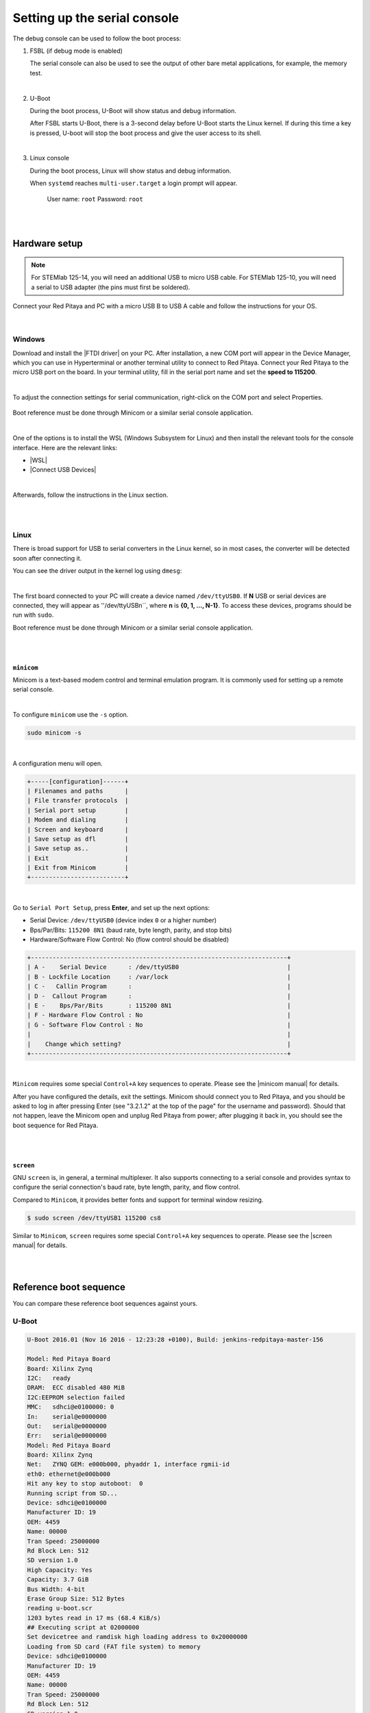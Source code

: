 .. _console:

###############################
Setting up the serial console
###############################

The debug console can be used to follow the boot process:

1. FSBL (if debug mode is enabled)

   The serial console can also be used to see the output 
   of other bare metal applications, for example, the memory test.

|

2. U-Boot

   During the boot process, U-Boot will show status and debug information.

   After FSBL starts U-Boot, there is a 3-second delay
   before U-Boot starts the Linux kernel.
   If during this time a key is pressed,
   U-boot will stop the boot process
   and give the user access to its shell.

|

3. Linux console

   During the boot process, Linux will show status and debug information.

   When ``systemd`` reaches ``multi-user.target`` a login prompt will appear.

      User name: ``root``
      Password: ``root``

|
|

Hardware setup
==============

.. note::

   For STEMlab 125-14, you will need an additional USB to micro USB cable.
   For STEMlab 125-10, you will need a serial to USB adapter (the pins must first be soldered).

.. figure:: console-connector.png

Connect your Red Pitaya and PC with a micro USB B to USB A cable and follow the instructions for your OS.

.. figure:: pitaya-USB-connection-300x164.png


|

Windows
--------

Download and install the |FTDI driver| on your PC. After installation, a new COM port will appear in the Device Manager, which you can use in Hyperterminal or another terminal utility to connect to Red Pitaya. Connect your Red Pitaya to the micro USB port on the board. In your terminal utility, fill in the serial port name and set the **speed to 115200**.

.. |FTDI driver| raw:: html

   <a href="http://www.ftdichip.com/Drivers/VCP.htm" target="_blank">FTDI driver</a>

|

To adjust the connection settings for serial communication, right-click on the COM port and select Properties.

.. figure:: device_manager.png

.. figure:: Comm_port.png

Boot reference must be done through Minicom or a similar serial console application.

|

One of the options is to install the WSL (Windows Subsystem for Linux) and then install the relevant tools for the console interface.
Here are the relevant links:

* |WSL|
* |Connect USB Devices|

|

Afterwards, follow the instructions in the Linux section.

.. |WSL| raw:: html

   <a href="https://learn.microsoft.com/en-us/windows/wsl/install" target="_blank">Windows Subsystem for Linux</a>

.. |Connect USB Devices| raw:: html

   <a href="https://learn.microsoft.com/en-us/windows/wsl/connect-usb" target="_blank">Connect USB devices</a>

|
|

Linux
-----

There is broad support for USB to serial converters in the Linux kernel,
so in most cases, the converter will be detected soon after connecting it.

You can see the driver output in the kernel log using ``dmesg``:

.. code-block:: none
   :emphasize-lines: 11

   $ dmesg
   ...
   [95074.784075] usb 1-2.4.3: new full-speed USB device number 20 using ehci-pci
   [95074.885386] usb 1-2.4.3: New USB device found, idVendor=0403, idProduct=6015
   [95074.885399] usb 1-2.4.3: New USB device strings: Mfr=1, Product=2, SerialNumber=3
   [95074.885406] usb 1-2.4.3: Product: FT231X USB UART
   [95074.885411] usb 1-2.4.3: Manufacturer: FTDI
   [95074.885416] usb 1-2.4.3: SerialNumber: DN003P0Q
   [95074.890105] ftdi_sio 1-2.4.3:1.0: FTDI USB Serial Device converter detected
   [95074.890228] usb 1-2.4.3: Detected FT-X
   [95074.891157] usb 1-2.4.3: FTDI USB Serial Device converter now attached to ttyUSB0

|

The first board connected to your PC will create a device named ``/dev/ttyUSB0``. If **N** USB or serial devices are connected, they will appear as ''/dev/ttyUSBn``, where **n** is **{0, 1, ..., N-1}**. To access these devices, programs should be run with ``sudo``.

Boot reference must be done through Minicom or a similar serial console application.

|
|

``minicom``
~~~~~~~~~~~

Minicom is a text-based modem control and terminal emulation program. It is commonly used for setting up a remote serial console.

|

To configure ``minicom`` use the ``-s`` option.

.. code-block:: shell-session

   sudo minicom -s

|

A configuration menu will open.

.. code-block:: none

   +-----[configuration]------+
   | Filenames and paths      |
   | File transfer protocols  |
   | Serial port setup        |
   | Modem and dialing        |
   | Screen and keyboard      |
   | Save setup as dfl        |
   | Save setup as..          |
   | Exit                     |
   | Exit from Minicom        |
   +--------------------------+

|

Go to ``Serial Port Setup``, press **Enter**, and set up the next options:

* Serial Device: ``/dev/ttyUSB0`` (device index ``0`` or a higher number)
* Bps/Par/Bits: ``115200 8N1`` (baud rate, byte length, parity, and stop bits)
* Hardware/Software Flow Control: No (flow control should be disabled)

.. code-block:: none

   +-----------------------------------------------------------------------+
   | A -    Serial Device      : /dev/ttyUSB0                              |
   | B - Lockfile Location     : /var/lock                                 |
   | C -   Callin Program      :                                           |
   | D -  Callout Program      :                                           |
   | E -    Bps/Par/Bits       : 115200 8N1                                |
   | F - Hardware Flow Control : No                                        |
   | G - Software Flow Control : No                                        |
   |                                                                       |
   |    Change which setting?                                              |
   +-----------------------------------------------------------------------+

|

``Minicom`` requires some special ``Control+A`` key sequences to operate.
Please see the |minicom manual| for details.


.. |minicom manual| raw:: html

   <a href="https://linux.die.net/man/1/minicom" target="_blank">minicom manual</a>

After you have configured the details, exit the settings. Minicom should connect you to Red Pitaya, and you should be asked to log in after pressing Enter (see "3.2.1.2" at the top of the page" for the username and password). Should that not happen, leave the Minicom open and unplug Red Pitaya from power; after plugging it back in, you should see the boot sequence for Red Pitaya.

|
|

``screen``
~~~~~~~~~~

GNU ``screen`` is, in general, a terminal multiplexer. It also supports connecting to a serial console and provides syntax to configure the serial connection's baud rate, byte length, parity, and flow control.

Compared to ``Minicom``, it provides better fonts and support for terminal window resizing.

.. code-block:: shell-session

   $ sudo screen /dev/ttyUSB1 115200 cs8

Similar to ``Minicom``, ``screen`` requires some special ``Control+A`` key sequences to operate.
Please see the |screen manual| for details.

.. |screen manual| raw:: html

   <a href="https://www.gnu.org/software/screen/manual/screen.html" target="_blank">screen manual</a>

|
|

Reference boot sequence
=======================

You can compare these reference boot sequences against yours.

U-Boot
------

.. code-block:: none

   U-Boot 2016.01 (Nov 16 2016 - 12:23:28 +0100), Build: jenkins-redpitaya-master-156
   
   Model: Red Pitaya Board
   Board: Xilinx Zynq
   I2C:   ready
   DRAM:  ECC disabled 480 MiB
   I2C:EEPROM selection failed
   MMC:   sdhci@e0100000: 0
   In:    serial@e0000000
   Out:   serial@e0000000
   Err:   serial@e0000000
   Model: Red Pitaya Board
   Board: Xilinx Zynq
   Net:   ZYNQ GEM: e000b000, phyaddr 1, interface rgmii-id
   eth0: ethernet@e000b000
   Hit any key to stop autoboot:  0
   Running script from SD...
   Device: sdhci@e0100000
   Manufacturer ID: 19
   OEM: 4459
   Name: 00000
   Tran Speed: 25000000
   Rd Block Len: 512
   SD version 1.0   
   High Capacity: Yes
   Capacity: 3.7 GiB
   Bus Width: 4-bit 
   Erase Group Size: 512 Bytes
   reading u-boot.scr
   1203 bytes read in 17 ms (68.4 KiB/s)
   ## Executing script at 02000000
   Set devicetree and ramdisk high loading address to 0x20000000
   Loading from SD card (FAT file system) to memory
   Device: sdhci@e0100000
   Manufacturer ID: 19
   OEM: 4459
   Name: 00000
   Tran Speed: 25000000
   Rd Block Len: 512
   SD version 1.0   
   High Capacity: Yes
   Capacity: 3.7 GiB
   Bus Width: 4-bit 
   Erase Group Size: 512 Bytes
   reading u-boot.scr
   1203 bytes read in 17 ms (68.4 KiB/s)
   ## Executing script at 02000000
   Set devicetree and ramdisk high loading address to 0x20000000
   Loading from SD card (FAT file system) to memory
   Device: sdhci@e0100000
   Manufacturer ID: 19
   OEM: 4459
   Name: 00000
   Tran Speed: 25000000
   Rd Block Len: 512
   SD version 1.0   
   High Capacity: Yes
   Capacity: 3.7 GiB
   Bus Width: 4-bit 
   Erase Group Size: 512 Bytes
   reading uImage   
   4590664 bytes read in 404 ms (10.8 MiB/s)
   reading devicetree.dtb
   17342 bytes read in 19 ms (890.6 KiB/s)
   Booting Linux kernel with ramdisk and devicetree
   ## Booting kernel from Legacy Image at 02004000 ...
      Image Name:   Linux-4.4.0-xilinx
      Image Type:   ARM Linux Kernel Image (uncompressed)
      Data Size:    4590600 Bytes = 4.4 MiB
      Load Address: 00008000
      Entry Point:  00008000
      Verifying Checksum ... OK
   ## Flattened Device Tree blob at 04000000
      Booting using the fdt blob at 0x4000000
      Loading Kernel Image ... OK
      Loading Device Tree to 1d33c000, end 1d3433bd ... OK
 

